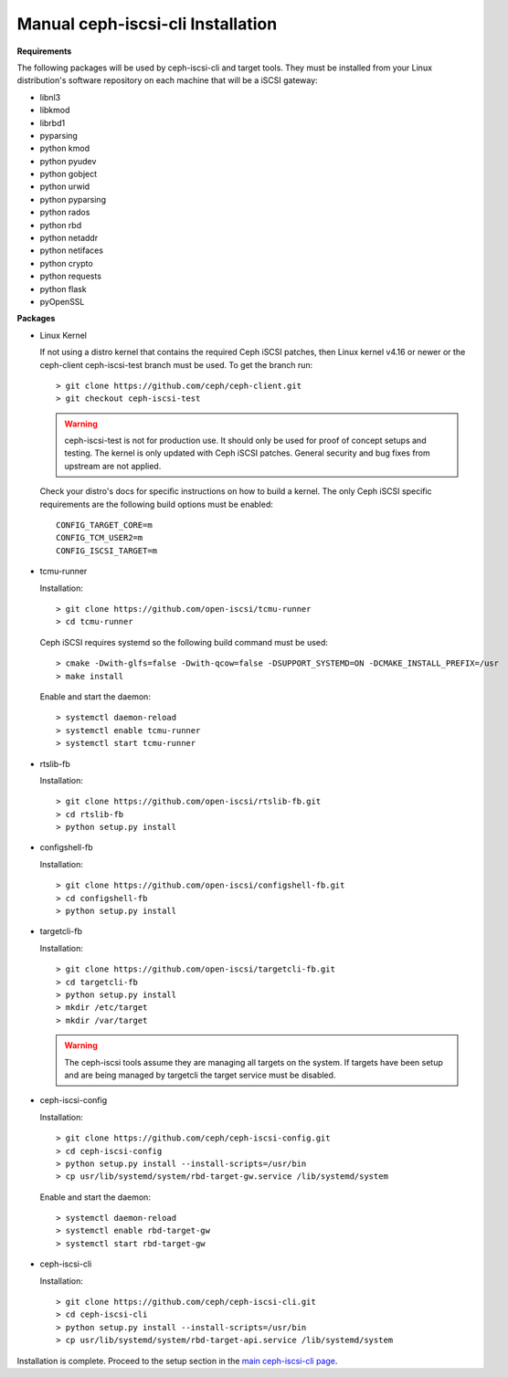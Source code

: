 ==================================
Manual ceph-iscsi-cli Installation
==================================

**Requirements**

The following packages will be used by ceph-iscsi-cli and target tools.
They must be installed from your Linux distribution's software repository
on each machine that will be a iSCSI gateway:

-  libnl3
-  libkmod
-  librbd1
-  pyparsing
-  python kmod
-  python pyudev
-  python gobject
-  python urwid
-  python pyparsing
-  python rados
-  python rbd
-  python netaddr
-  python netifaces
-  python crypto
-  python requests
-  python flask
-  pyOpenSSL

**Packages**

-  Linux Kernel

   If not using a distro kernel that contains the required Ceph iSCSI patches,
   then Linux kernel v4.16 or newer or the ceph-client ceph-iscsi-test
   branch must be used. To get the branch run:

   ::

       > git clone https://github.com/ceph/ceph-client.git
       > git checkout ceph-iscsi-test

   .. warning::
       ceph-iscsi-test is not for production use. It should only be used
       for proof of concept setups and testing. The kernel is only updated
       with Ceph iSCSI patches. General security and bug fixes from upstream
       are not applied.

   Check your distro's docs for specific instructions on how to build a
   kernel. The only Ceph iSCSI specific requirements are the following
   build options must be enabled:

   ::

       CONFIG_TARGET_CORE=m
       CONFIG_TCM_USER2=m
       CONFIG_ISCSI_TARGET=m

-  tcmu-runner

   Installation:

   ::

       > git clone https://github.com/open-iscsi/tcmu-runner
       > cd tcmu-runner

   Ceph iSCSI requires systemd so the following build command must be used:

   ::

       > cmake -Dwith-glfs=false -Dwith-qcow=false -DSUPPORT_SYSTEMD=ON -DCMAKE_INSTALL_PREFIX=/usr
       > make install

   Enable and start the daemon:

   ::

       > systemctl daemon-reload
       > systemctl enable tcmu-runner
       > systemctl start tcmu-runner

-  rtslib-fb

   Installation:

   ::

       > git clone https://github.com/open-iscsi/rtslib-fb.git
       > cd rtslib-fb
       > python setup.py install

-  configshell-fb

   Installation:

   ::

       > git clone https://github.com/open-iscsi/configshell-fb.git
       > cd configshell-fb
       > python setup.py install

-  targetcli-fb

   Installation:

   ::

       > git clone https://github.com/open-iscsi/targetcli-fb.git
       > cd targetcli-fb
       > python setup.py install
       > mkdir /etc/target
       > mkdir /var/target

   .. warning:: The ceph-iscsi tools assume they are managing all targets
      on the system. If targets have been setup and are being managed by
      targetcli the target service must be disabled.

-  ceph-iscsi-config

   Installation:

   ::

       > git clone https://github.com/ceph/ceph-iscsi-config.git
       > cd ceph-iscsi-config
       > python setup.py install --install-scripts=/usr/bin
       > cp usr/lib/systemd/system/rbd-target-gw.service /lib/systemd/system

   Enable and start the daemon:

   ::

       > systemctl daemon-reload
       > systemctl enable rbd-target-gw
       > systemctl start rbd-target-gw

-  ceph-iscsi-cli

   Installation:

   ::

       > git clone https://github.com/ceph/ceph-iscsi-cli.git
       > cd ceph-iscsi-cli
       > python setup.py install --install-scripts=/usr/bin
       > cp usr/lib/systemd/system/rbd-target-api.service /lib/systemd/system


Installation is complete. Proceed to the setup section in the
`main ceph-iscsi-cli page`_.

.. _`main ceph-iscsi-cli page`: ../iscsi-target-cli
